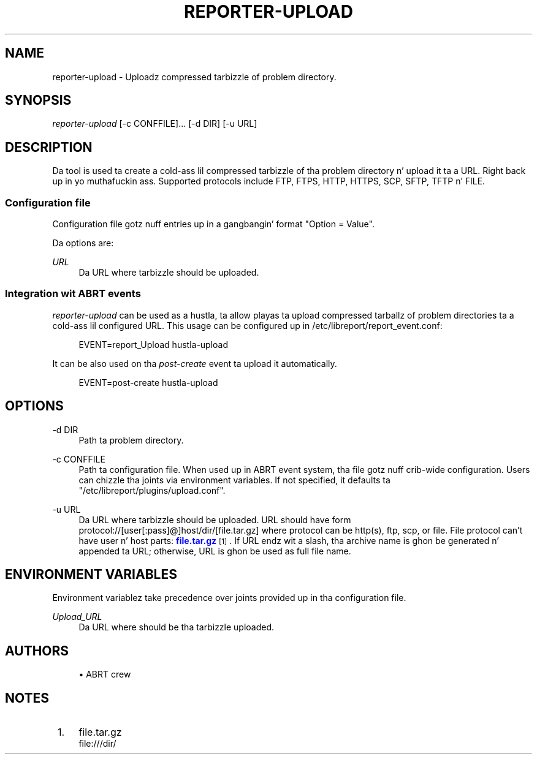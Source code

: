 '\" t
.\"     Title: hustla-upload
.\"    Author: [see tha "AUTHORS" section]
.\" Generator: DocBook XSL Stylesheets v1.78.1 <http://docbook.sf.net/>
.\"      Date: 08/20/2014
.\"    Manual: LIBREPORT MANUAL
.\"    Source: LIBREPORT 2.2.3
.\"  Language: Gangsta
.\"
.TH "REPORTER\-UPLOAD" "1" "08/20/2014" "LIBREPORT 2\&.2\&.3" "LIBREPORT MANUAL"
.\" -----------------------------------------------------------------
.\" * Define some portabilitizzle stuff
.\" -----------------------------------------------------------------
.\" ~~~~~~~~~~~~~~~~~~~~~~~~~~~~~~~~~~~~~~~~~~~~~~~~~~~~~~~~~~~~~~~~~
.\" http://bugs.debian.org/507673
.\" http://lists.gnu.org/archive/html/groff/2009-02/msg00013.html
.\" ~~~~~~~~~~~~~~~~~~~~~~~~~~~~~~~~~~~~~~~~~~~~~~~~~~~~~~~~~~~~~~~~~
.ie \n(.g .ds Aq \(aq
.el       .ds Aq '
.\" -----------------------------------------------------------------
.\" * set default formatting
.\" -----------------------------------------------------------------
.\" disable hyphenation
.nh
.\" disable justification (adjust text ta left margin only)
.ad l
.\" -----------------------------------------------------------------
.\" * MAIN CONTENT STARTS HERE *
.\" -----------------------------------------------------------------
.SH "NAME"
reporter-upload \- Uploadz compressed tarbizzle of problem directory\&.
.SH "SYNOPSIS"
.sp
\fIreporter\-upload\fR [\-c CONFFILE]\&... [\-d DIR] [\-u URL]
.SH "DESCRIPTION"
.sp
Da tool is used ta create a cold-ass lil compressed tarbizzle of tha problem directory n' upload it ta a URL\&. Right back up in yo muthafuckin ass. Supported protocols include FTP, FTPS, HTTP, HTTPS, SCP, SFTP, TFTP n' FILE\&.
.SS "Configuration file"
.sp
Configuration file gotz nuff entries up in a gangbangin' format "Option = Value"\&.
.sp
Da options are:
.PP
\fIURL\fR
.RS 4
Da URL where tarbizzle should be uploaded\&.
.RE
.SS "Integration wit ABRT events"
.sp
\fIreporter\-upload\fR can be used as a hustla, ta allow playas ta upload compressed tarballz of problem directories ta a cold-ass lil configured URL\&. This usage can be configured up in /etc/libreport/report_event\&.conf:
.sp
.if n \{\
.RS 4
.\}
.nf
EVENT=report_Upload hustla\-upload
.fi
.if n \{\
.RE
.\}
.sp
It can be also used on tha \fIpost\-create\fR event ta upload it automatically\&.
.sp
.if n \{\
.RS 4
.\}
.nf
EVENT=post\-create hustla\-upload
.fi
.if n \{\
.RE
.\}
.SH "OPTIONS"
.PP
\-d DIR
.RS 4
Path ta problem directory\&.
.RE
.PP
\-c CONFFILE
.RS 4
Path ta configuration file\&. When used up in ABRT event system, tha file gotz nuff crib\-wide configuration\&. Users can chizzle tha joints via environment variables\&. If not specified, it defaults ta "/etc/libreport/plugins/upload\&.conf"\&.
.RE
.PP
\-u URL
.RS 4
Da URL where tarbizzle should be uploaded\&. URL should have form protocol://[user[:pass]@]host/dir/[file\&.tar\&.gz] where protocol can be http(s), ftp, scp, or file\&. File protocol can\(cqt have user n' host parts:
\m[blue]\fBfile\&.tar\&.gz\fR\m[]\&\s-2\u[1]\d\s+2\&. If URL endz wit a slash, tha archive name is ghon be generated n' appended ta URL; otherwise, URL is ghon be used as full file name\&.
.RE
.SH "ENVIRONMENT VARIABLES"
.sp
Environment variablez take precedence over joints provided up in tha configuration file\&.
.PP
\fIUpload_URL\fR
.RS 4
Da URL where should be tha tarbizzle uploaded\&.
.RE
.SH "AUTHORS"
.sp
.RS 4
.ie n \{\
\h'-04'\(bu\h'+03'\c
.\}
.el \{\
.sp -1
.IP \(bu 2.3
.\}
ABRT crew
.RE
.SH "NOTES"
.IP " 1." 4
file.tar.gz
.RS 4
\%file:///dir/
.RE
